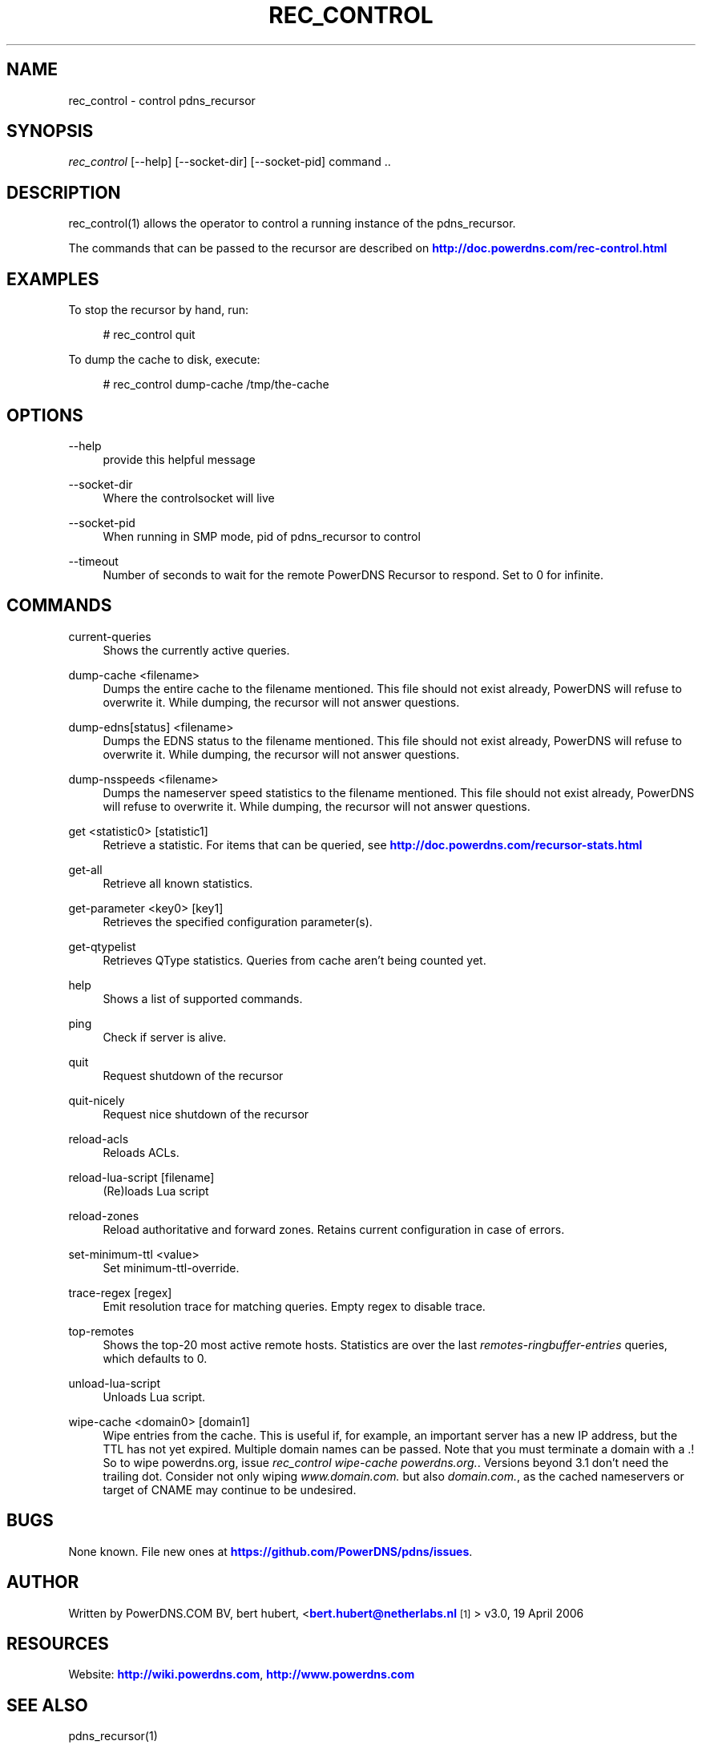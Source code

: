 '\" t
.\"     Title: rec_control
.\"    Author: [see the "AUTHOR" section]
.\" Generator: DocBook XSL Stylesheets v1.78.1 <http://docbook.sf.net/>
.\"      Date: 08/27/2014
.\"    Manual: \ \&
.\"    Source: \ \&
.\"  Language: English
.\"
.TH "REC_CONTROL" "1" "08/27/2014" "\ \&" "\ \&"
.\" -----------------------------------------------------------------
.\" * Define some portability stuff
.\" -----------------------------------------------------------------
.\" ~~~~~~~~~~~~~~~~~~~~~~~~~~~~~~~~~~~~~~~~~~~~~~~~~~~~~~~~~~~~~~~~~
.\" http://bugs.debian.org/507673
.\" http://lists.gnu.org/archive/html/groff/2009-02/msg00013.html
.\" ~~~~~~~~~~~~~~~~~~~~~~~~~~~~~~~~~~~~~~~~~~~~~~~~~~~~~~~~~~~~~~~~~
.ie \n(.g .ds Aq \(aq
.el       .ds Aq '
.\" -----------------------------------------------------------------
.\" * set default formatting
.\" -----------------------------------------------------------------
.\" disable hyphenation
.nh
.\" disable justification (adjust text to left margin only)
.ad l
.\" -----------------------------------------------------------------
.\" * MAIN CONTENT STARTS HERE *
.\" -----------------------------------------------------------------
.SH "NAME"
rec_control \- control pdns_recursor
.SH "SYNOPSIS"
.sp
\fIrec_control\fR [\-\-help] [\-\-socket\-dir] [\-\-socket\-pid] command \&.\&.
.SH "DESCRIPTION"
.sp
rec_control(1) allows the operator to control a running instance of the pdns_recursor\&.
.sp
The commands that can be passed to the recursor are described on \m[blue]\fBhttp://doc\&.powerdns\&.com/rec\-control\&.html\fR\m[]
.SH "EXAMPLES"
.sp
To stop the recursor by hand, run:
.sp
.if n \{\
.RS 4
.\}
.nf
# rec_control quit
.fi
.if n \{\
.RE
.\}
.sp
To dump the cache to disk, execute:
.sp
.if n \{\
.RS 4
.\}
.nf
# rec_control dump\-cache /tmp/the\-cache
.fi
.if n \{\
.RE
.\}
.SH "OPTIONS"
.PP
\-\-help
.RS 4
provide this helpful message
.RE
.PP
\-\-socket\-dir
.RS 4
Where the controlsocket will live
.RE
.PP
\-\-socket\-pid
.RS 4
When running in SMP mode, pid of pdns_recursor to control
.RE
.PP
\-\-timeout
.RS 4
Number of seconds to wait for the remote PowerDNS Recursor to respond\&. Set to 0 for infinite\&.
.RE
.SH "COMMANDS"
.PP
current\-queries
.RS 4
Shows the currently active queries\&.
.RE
.PP
dump\-cache <filename>
.RS 4
Dumps the entire cache to the filename mentioned\&. This file should not exist already, PowerDNS will refuse to overwrite it\&. While dumping, the recursor will not answer questions\&.
.RE
.PP
dump\-edns[status] <filename>
.RS 4
Dumps the EDNS status to the filename mentioned\&. This file should not exist already, PowerDNS will refuse to overwrite it\&. While dumping, the recursor will not answer questions\&.
.RE
.PP
dump\-nsspeeds <filename>
.RS 4
Dumps the nameserver speed statistics to the filename mentioned\&. This file should not exist already, PowerDNS will refuse to overwrite it\&. While dumping, the recursor will not answer questions\&.
.RE
.PP
get <statistic0> [statistic1]
.RS 4
Retrieve a statistic\&. For items that can be queried, see
\m[blue]\fBhttp://doc\&.powerdns\&.com/recursor\-stats\&.html\fR\m[]
.RE
.PP
get\-all
.RS 4
Retrieve all known statistics\&.
.RE
.PP
get\-parameter <key0> [key1]
.RS 4
Retrieves the specified configuration parameter(s)\&.
.RE
.PP
get\-qtypelist
.RS 4
Retrieves QType statistics\&. Queries from cache aren\(cqt being counted yet\&.
.RE
.PP
help
.RS 4
Shows a list of supported commands\&.
.RE
.PP
ping
.RS 4
Check if server is alive\&.
.RE
.PP
quit
.RS 4
Request shutdown of the recursor
.RE
.PP
quit\-nicely
.RS 4
Request nice shutdown of the recursor
.RE
.PP
reload\-acls
.RS 4
Reloads ACLs\&.
.RE
.PP
reload\-lua\-script [filename]
.RS 4
(Re)loads Lua script
.RE
.PP
reload\-zones
.RS 4
Reload authoritative and forward zones\&. Retains current configuration in case of errors\&.
.RE
.PP
set\-minimum\-ttl <value>
.RS 4
Set minimum\-ttl\-override\&.
.RE
.PP
trace\-regex [regex]
.RS 4
Emit resolution trace for matching queries\&. Empty regex to disable trace\&.
.RE
.PP
top\-remotes
.RS 4
Shows the top\-20 most active remote hosts\&. Statistics are over the last
\fIremotes\-ringbuffer\-entries\fR
queries, which defaults to 0\&.
.RE
.PP
unload\-lua\-script
.RS 4
Unloads Lua script\&.
.RE
.PP
wipe\-cache <domain0> [domain1]
.RS 4
Wipe entries from the cache\&. This is useful if, for example, an important server has a new IP address, but the TTL has not yet expired\&. Multiple domain names can be passed\&. Note that you must terminate a domain with a \&.! So to wipe powerdns\&.org, issue
\fIrec_control wipe\-cache powerdns\&.org\&.\fR\&. Versions beyond 3\&.1 don\(cqt need the trailing dot\&. Consider not only wiping
\fIwww\&.domain\&.com\&.\fR
but also
\fIdomain\&.com\&.\fR, as the cached nameservers or target of CNAME may continue to be undesired\&.
.RE
.SH "BUGS"
.sp
None known\&. File new ones at \m[blue]\fBhttps://github\&.com/PowerDNS/pdns/issues\fR\m[]\&.
.SH "AUTHOR"
.sp
Written by PowerDNS\&.COM BV, bert hubert, <\m[blue]\fBbert\&.hubert@netherlabs\&.nl\fR\m[]\&\s-2\u[1]\d\s+2> v3\&.0, 19 April 2006
.SH "RESOURCES"
.sp
Website: \m[blue]\fBhttp://wiki\&.powerdns\&.com\fR\m[], \m[blue]\fBhttp://www\&.powerdns\&.com\fR\m[]
.SH "SEE ALSO"
.sp
pdns_recursor(1)
.SH "COPYING"
.sp
Copyright \(co 2006\-2014 PowerDNS\&.COM BV\&. Free use of this software is granted under the terms of the GNU General Public License (GPL) version 2\&.
.SH "NOTES"
.IP " 1." 4
bert.hubert@netherlabs.nl
.RS 4
\%mailto:bert.hubert@netherlabs.nl
.RE
